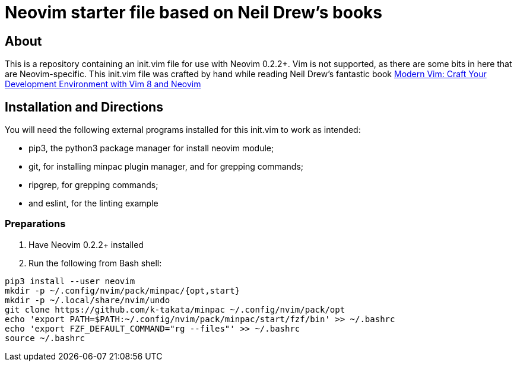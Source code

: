 = Neovim starter file based on Neil Drew's books

== About

This is a repository containing an init.vim file for use with Neovim 0.2.2+. 
Vim is not supported, as there are some bits in here that are Neovim-specific.
This init.vim file was crafted by hand while reading Neil Drew's fantastic
book https://pragprog.com/book/modvim/modern-vim[Modern Vim: Craft Your 
Development Environment with Vim 8 and Neovim]

== Installation and Directions 

You will need the following external programs installed for this init.vim to
work as intended:

* pip3, the python3 package manager for install neovim module;
* git, for installing minpac plugin manager, and for grepping commands;
* ripgrep, for grepping commands; 
* and eslint, for the linting example

=== Preparations

. Have Neovim 0.2.2+ installed
. Run the following from Bash shell: 
[source,bash]
----
pip3 install --user neovim 
mkdir -p ~/.config/nvim/pack/minpac/{opt,start} 
mkdir -p ~/.local/share/nvim/undo 
git clone https://github.com/k-takata/minpac ~/.config/nvim/pack/opt
echo 'export PATH=$PATH:~/.config/nvim/pack/minpac/start/fzf/bin' >> ~/.bashrc
echo 'export FZF_DEFAULT_COMMAND="rg --files"' >> ~/.bashrc 
source ~/.bashrc
----
